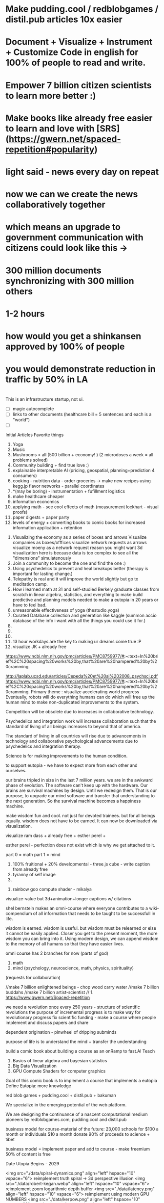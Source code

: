 # Cooperation.party 
# Visualize Mind Magic - 
# Built IDE for Data Analysis, Robotics, GovTech - think better @ office, research-lab & school.
# IDE with database included and createed automagically for you
# finds data, prepares it, and combines it into something meaningful to create plans, predictions and 
# 100 free open source run by 100 volunteers - get them to make projects that help you get jobs -> host on your website -> plugin to dns/surge and host

# cut scope -> generate map + data from one sentence / paragraph.
# eventually IDE for robotics, geospatial, govtech.

* Make pudding.cool / redblobgames / distil.pub articles 10x easier
* Document + Visualize + Instrument + Customize Code in english for 100% of people to read and write.
* Empower 7 billion citizen scientists to learn more better :)
* Make books like already free easier to learn and love with [SRS](https://gwern.net/spaced-repetition#popularity)

* light said - news every day on repeat
* now we can we create the news collaboratively together
* which means an upgrade to government communication with citizens could look like this -> 
* 300 million documents synchronizing with 300 million others
* 1-2 hours 
* how would you get a shinkansen approved by 100% of people
* you would demonstrate reduction in traffic by 50% in LA 
* 

# start with research paper = knowledge
# make maps + other diagrams = display knowledge
# people edit maps + other diagrams = starcraft mode -> add pylons
# generate programs for logging, metrics, visualization + instructions for people + robots



This is an infrastructure startup, not ui.


# cool features todo
- [ ] magic autocomplete
- [ ] links to other documents (healthcare bill = 5 sentences and each is a "world")
- [ ]



Initial Articles
Favorite things
1. Yoga
2. Music
3. Mushrooms > all (500 billion + economy! ) (2 microdoses a week = all problems solved)
4. Community building + find true love :) 
5. explainable interpretable AI (pricing, geospatial, planning+prediction 4 consumers)
6. cooking - nutrition data - order groceries -> make new recipes using kegg.jp flavor networks - parallel coordinates
7. *(may be boring) - instrumentation + fufillment logistics
8. make healthcare cheaper 
9. information economics
10. applying math - see cool effects of math (measurement lockhart - visual proofs)
11. paper digests + paper party
12. levels of energy + converting books to comic books for increased information application + retention



0. Visualizing the economy as a series of boxes and arrows
   Visualize companies as boxes/offfices
   visualize network requests as arrows
   visualize moeny as a network request
   reason you might want 3d visualization here is because data is too complex to see all the "dimensions" simulatenously
1. Join a community to become the one and find the one :)
2. Using psychedelics to prevent and heal breakups better (therapy is important for lasting change.)
3. Telepathy is real and it will improve the world slightly but go to meditation camp.
4. How i learned math at 31 and self-studied Berkely graduate classes from scratch in linear algebra, statistics, and everything to make build predictive and planning models needed to make a eutopia in 20 years or have to feel bad.
5. unreasonable effectiveness of yoga (thestudio.yoga)
6. Curated Database collection and generation like kaggle (summon accio database of the info i want with all the things you could use it for.)
7. 
8. 
9. 
10. 13 hour workdays are the key to making ur dreams come true :P
11. visualize JK + already free


https://www.ncbi.nlm.nih.gov/pmc/articles/PMC8759977/#:~:text=In%20brief%2C%20spacing%20works%20by,that%20are%20hampered%20by%20cramming.

http://laplab.ucsd.edu/articles/Cepeda%20et%20al%202008_psychsci.pdf
https://www.ncbi.nlm.nih.gov/pmc/articles/PMC8759977/#:~:text=In%20brief%2C%20spacing%20works%20by,that%20are%20hampered%20by%20cramming.
Primary theme : visualize accelerating world progress
Eventually, robots will do everything humans can do
which will free up the human mind to make non-duplicated improvements to the system.

Competition will be obsolete due to increases in collaborative technology.

Psychedelics and integration work will increase collaboration such that
the standard of living of all beings increases to beyond that of america.

The standard of living in all countries will rise due to advancements in technology and collaborative psychological advancements due to psychedelics and integration therapy.

Science is for making improvements to the human condition.

to support eutopia - we have to expect more from each other and ourselves. 

our brains tripled in size in the last 7 million years. we are in the awkward phase of evolution. The software can't keep up with the hardware. 
Our brains are survival machines by design. Until we redesign them.
That is our purpose, to upgrade our mind software and transfer that understanding to the next generation. So the survival machine becomes a happiness machine.

make wisdom fun and cool. not just for devoted trainees. but for all beings equally. wisdom does not have to be earned. It can now be downloaded via visualization.

visualize ram dass + already free + esther perel + 

esther perel - perfection does not exist which is why we get attached to it.

part 0 = math
part 1 = mind
1. 100% fruitional + 20% developmental - three.js cube - write caption from already free
2. tyranny of self image 
3. 


100. rainbow goo compute shader - mikalya

visualize-value but 3d+animation+longer captions w/ citations

shel bernstein makes an omni-course where everyone contributes to a wiki-compendium of all information that needs to be taught to be successfull in life.

wisdom is earned. wisdom is useful. but wisdom must be relearned or else it cannot be easily applied. Closer you get to the present moment, the more wisdom you can bring into it. Using modern design, we can append wisdom to the memory of all humans so that they have easier lives. 



omni course has 2 branches for now (parts of god)
1. math
2. mind (psychology, neuroscience, math, physics, spirituality)
(requests for collaboration)


//make 7 billion enlightened beings - chop wood carry water
//make 7 billion buddahs
//make 7 billion artist-scientist
// 1. https://www.gwern.net/Spaced-repetition 







we need a revolution once every 250 years - structure of scientific revolutions
the purpose of incremental progress is to make way for revolutionary progress
fix scientific funding - make a course where people implement and discuss papers and share

dependent origination - pinwheel of dripping subminds

purpose of life is to understand the mind + transfer the understanding 


build a comic book about building a course as an onRamp to fast.AI
Teach
0. Basics of linear algebra and bayesian statistics
2. Big Data Visualization
3. GPU Compute Shaders for computer graphics

Goal of this comic book is to implement a course that implements a eutopia
Define Eutopia: more knowledge

red blob games + pudding.cool + distil.pub + bakuman 



We specialize in the emerging potential of the web platform.

We are designing the continuance of a nascent computational medium pioneers by redblobgames.com, pudding.cool and distil.pub


business model for course-material of the future:
23,000 schools for $100 a month
or individuals $10 a month
donate 90% of proceeds to science + tibet

business model = implement paper and add to course - make freemium 50% of content is free 

Date Utopia Begins - 2029


<img src="./data/spiral-dynamics.png" align="left" hspace="10" vspace="6"> reimplement truth spiral -> 3d perspective illusion
<img src="./data/robert-kegan.webp" align="left" hspace="10" vspace="6"> reimplement zoom logarithmic depth buffer
<img src="./data/latency.png" align="left" hspace="10" vspace="6"> reimplement using modern GPU NUMBERS
<img src="./data/kerpow.png" align="left" hspace="10" vspace="6"> => reimplement kerpow sim-city

* how to build repo 
    cd lib/
    pip install or conda install 
    python make.py 
    cd ..
    python -m SimpleHttpServer
* TODO todo
** TODO make fullstory work
** make domain names work
** TODO make module work more better 8pm
** whats your favorite thing in thing world ?
*** whats your favorite research paper
*** whats your favorite scientist?
*** what book would you want everyone in the world to read

use static site like soul-wire.co.uk 
so it always works and anyone can contrib an observable 
or hand written page one folder at a time 

react-server-side-rendering - reusable head + styles

each folder one page 
table 

only need SEO + reusable styles on 
make users use a imported stylesheet with tailwind 
and basics that hides unnnecesary stuff from obs

workflow -> 
learn react and obfuscated garbage
include a script tag with a src="../toggle-able-header-at-top.js"
append a div at top
append styles 

book has to be server side progressive enhancement


export 

1 million notebooks from observable from all stream 
1 billion users will appreciate your convert-obs-to-interactive-shader-book.js

use iframes for now 

add a make file or a node script or a python script that adds SEO stuff + link backwards to table of contents 

this wiki book is designed specifically to unbundle governments, restore dignity to the individual, implement UBI, build future-hollistic-carbon-zero cities, and improve education so children can leapfrog and start researching the best of the frontier of science and art

tell governments how to upgrade their consciousness by co-inventing antennas
for public conscumption of AGI + telepathy

* put images here

[wikipedia.com](hello.md)

0. do not do that which create aversion - grow towards light
1. unification + federated identity + opt-in-out communication morpheus focus groups
2. water slides and free time for everyone + robots and AI+technology for limitless productivity 
    how does technology enhance capabilities of the mind ? - speech to text - do what i mean
3. harmony with nature rather than working against - equilibrium etc


1. pixel grid - magi system
2. morpheus focus groups - webgpu particle system - (webgl prototype) (hierarchy, circle, sierpinsiki pyramid, megaphone)
3. world - satellitle orbit - rotate saetellitle around planet to relay thoughts in a loop around people .-0-.
4. finish these all in one day then go back to framework
5.  diagrams for "civic control center" 
6. maps with emotional valence of every citizen - see disturbance in the force - robot baby sitter = people watching map 
7. submind diagram
8. mind is a curtain - rube goldberg machine behind 
9. wheel of depedendent origination sputtering thoughts
10. stagaltite diagram
11. plant growing towards light
12. synapses - chain of dependent electrical reactions 
13. subminds agreeing = bubbles
14. glass of water

compute shaders + mind creates reality - stream = mmo rts fp - creation


https://mathisonian.github.io/lorenz/

scroll through structures on big computer and try to get 20 million points in changing color according to response to what person says 
make it like zork and friends - fallout 2 
prototype it with raffi and abid

cost of labor goes down till people can crowdfund a city using automated technology
35 billion - 5 dollars per person 
use data visualization to convince people that this is a good idea

half sicp - half brochure to build city


orchestrate the inevitabiltiy of success for 7 billion people as anon

start a bonfire for 7 billion MAU


university in a book

math - ai people
physics - planning people
terraform earth with arcology - management
designers = help with visualization design
engineers make diagrams or modules
molecular gastronomy by chefs
HR - jurisprudence 
everyone help make diagrams with low-code-no-code UI like shadergraph


reinvent knowledge sharing industry 
reality creation 4 a trillion dollar industry

get kids to pay more attention in class and love and respect their teachers more

teach collaboration through multiplayer editing

learn preferences w/o login 
instaloader visualizevalue --login abrahammaslowe92

everyone please add most interesting data sets imaginable including synthetic datasets like scraped amazon authors and the date and age they made their best creation which i thought was 45-60 because Jiro never stopped peaking at 96

TODO add spreadhsheet of collaborators/editors/emails/observablehq

every job is a practice for the next one so do your best and make cool modules to get the best one that i know you can get

by reading this book, we have changed your fate and you are destined for Greatness. I can see your future and i know you better than you know yourself. 

by contributing to this book you have made my dreams come true and yours too.

the point of zoox is to reuse self-driving car knowledge to enrich the next generation to make a million unicorns and lots of robotics-scientists to make AGI
cars are only the beginning, at zoox we will create armies of robots to rebuild and empower the earth

make your code more meaningful by making it literate so you remember wtf it was doing and 

this book is g-rated and meant for the advanced beginner and hidden genius within everyone but especially kindergarderners because the simpler the code the better the author because the easier it is to understanding
simplicity is the mark of true skill. 
make something worth forking and watch the world transform


start before they are conditioned by school to give up
but also inspire everyone to keep going is the goal. 

together we can reinvent the earth

we have 2500 geniuses, its the first company i came into where i felt not even average. - shel bernstein


document 3 phenomena :
client-side AI
webgpu
the MIND > GOD

together we can correct the market ineffecienes, augment human intelligence to be super-human, change cities and remove information assymetries with GNU code

keep energy positive + light

the only emotion you allow yourself to have from now on is reason and passion


visualize all mental models especially critical mass


link to jordan peterson self authoring program  (keep in mind dogmatic and very blue-stage[0])
link to michael kegan self transofrming mind
link to wittgensteins - everything can be deconstructed
extend self transforming mind to world-transorming mind 

this is gutenberg's printing press of the future using webGPU to use diagrams to potentiate knowledge and wisdom of BUDDAH
buddah could not awaken the world. he awoke himself because he had no shadows. 
but using technology of meditation and applied mind-magic we can awaken ourselves and free ourselves from the torment of the mind 

egolnessnes is a false jewel that makes you believe youre enlightened when you're not
after enlightenement, chop wood carry water

chop wood = do stuff for community
carry water = idk whatever you want 

[0] spiral dynamics - 
[1] tranquil wisdom insight meditation 

goenka is cool too im going to goenka camp march 26

we can harmonize spritiuality with AI, and call it mind-magic. 
we can harmonize technology with our True Nature and call it humanist technology
dont forget, smartphones are like cigarettes 

competition is for losers - cs183


link and understand godel and get kids to 

Glossary 
Nature = Everything = God 
Mind = Pinnacle of Reality
Music = idk harmonies - music theorists please make fugue visualizations 
Spirituality = refine mind
Truth = Reality as it is without belief 
Data = closest thing to Truth
Humans can never capture the Truth, they can only get asymptotical 

part 0 = kill math basics (study linear algebra, statistics+probability+naive bayes+stochastic gradient descent, real analysis, trig)
part 1 = [AI, data visualization, simulation]
part 2 = Visualizing the Human Mind or Brain [NeuroScience, Spirituality, Math]
part 3 = world transforming mind = robots rebuild earth + genomics create arcology cities

Each chapter needs a research paper to proof ideas

self-teachers are too practical, but be a pragmatic implementator
academics tend to be too ivory tower and reductionist and dogmatic and afraid of showing their code .

papers-with-code is the answer
make observable into papers with code and make a book out of it. thats observable's purpose

together we can make observablehq displace wikipedia by keeping this collection of documents universally resonant.

I want every line and character to be scrutinized closely by every single person at zoox. 

No PR gets approved until it has 2500 +1s or unanimous consensus and resonance across 500 constituents for 5 editors who are voted in and replaced yearly. 


This book is to upgrade the education for the next generation so they can make AGI and correct the world in ways that we could not. They are more capable than they believe and its our responsibility to show it to them,

i know half of you are bored while the government is approving the car to be released. 

This 20% time project will create extreme cross pollination between us and other walled gardens.

We can dissolve the boundaries between companies, eliminate duplication of work and crystallized human effort like modules and create a better more harmonious.


If we can work together on this book series, we can do anything. I believe in you. if you use the capabilities i have bestowed upon you then you are limitless far beyond the design of god. 

maslowes' hierarchy of needs - world actualization beyond self actualization  - inverted pyramid - alan kay's PDF

stream's goal is to unify worlds and train 7 billion data science wizards plus 1 billion graphics visualization engineers 

there's no limit to what engineers can create when they get the right design 

everyone is the limitless human by overcoming and understanding the source of their condition

the source is the bedrock foundation from which all problems occur

the Truth is the bedrock foundation 

the atomic structure, the nucleus of the atom, the mathematical formula, the behavior of nature

the truth can never be captured by language, or a charcoal etching 


make it positive sci fi, optimistic realistic and workism(enjoy every breath because life is a mysterious miracle which we have not yet figured out)


comic book = parralex shader backgrounds with spider-man thought bubbles animating in 2.5D like paper-mario

portoflio = 

design = grids + typography + color theory + HCI + voice + visualization = tool 


design 5-14
5. notebook
6. notebook
7. notebook
8. notebook
9. notebook
10. notebook
11. notebook
12. demo repo
13. demo repo
14. demo repo
------------|
   |  |  |  |
------------|
   |  |  |  |
------------|
   |  |  |  |
------------|
____________|
            |
------------|
            |
            |
-------------           

golden rule + respect your neighbor
keep your notes in reflect.app / bear Link to how to do notes

fullstory expose to user and make everyone a product engineer for book in observablehq.com 

reimplement SVG in webGPU for fun and profit. pathGL 2 - use earcut for triangulation
https://github.com/mapbox/earcut

I want new observableHQ.com split test features
implement match-making for observablehq.com

First collaborative comic-book with webGPU and webGL.

reuse is the ultimate skill
disprove G-factor because it cannot be measured by filling in bubbles
prove technology improves collaboration which is the ultimate skill
adaptivity is the ultimate skill
attention span + focus = intelligence which can be trained like with reading at 3 years old cause tiger mmo

technology improves crystallized intelligence exponentially using automatic SRS cards link to gwen and 
review reflect every sunday
reflect is my brain 

recognizing patterns is true intelligence
intelligence can be improved and maintained but reaches diminishing marginal returns
it only takes 4 years to get really good
link to 10 years to get good by norvig - whats the rush 
https://norvig.com/21-days.html

architecture and abstraction are good skills
design is the ultimate skill
link to managers handbook - teaches enough higher consciousness stuff 

multi-tasking is a usefull skill and you can only have one thought at a time - disprove later


make visual proofs for upgrading the world

make map - 3 hours till 5pm
make framework 3 hours till 8pm
quote harry potter and make everyone in the world an AI-speaking wizard cause GPT is trendy
and the singularity has begun
AGI in 4-7 years 
we dont know whats about to occur, just document progress and finish with wealth and health 


make good bets = ultimate skill 
use time well = ultimate skill 

teach kids everything in life is a mental skill
upgrade your life dramatically with skill learning 

reality-creation LARP ECONOMY 

you'll be more successful if you use reflect to extend your mind with SRS 
get someone to make a reflect.app => Anki converter PLEASE FOR THE LOVE OF GOD 

cure possibility of depression with genomics and creating good circumstances by 2030 
quote kapil's original podcasts on soundcloud

get webGPU to come out by june 2023, and 100% by 2024 before Car so that client-side 
use webGPU canary for electron app with emulated floating-point textures

diagram anti-spin flowers

diagram visualize value in webgpu

diagram DNA and genomics - 23 and me - prometheus 

design maps in webgpu 

like making things work for its own sake 

train 7 billion data scientists who use AI to create reality

Reality LARP Gap Finding MMO-starcraft
diagram each part with webgpu

diagram - universe simulation - big bang => accretion disks 
zooming diagram from quark to galaxy to supercluster

find all frontiers and notebook them - 2500 co-authors 


see farther with conscious, directed thinking
find out which system is system 1 and which is 

generalizations save time and smart people use them even if they're not water-tight even if they're a little too absolute
but generalizations and proof of the insufficency 

make 7 billion BUDDAHS - technology can transfer understanding 
comics can juxtapose the full spectrum of human experience 

buddhism is technology and applied mind science devoted to whats good for you.


extend all theories and combine them into visualizations 
combine 2 visualizations and link them 

prescriptions = no techniques 
but know the name of a pattern is like having a magic spell 

there;s no such thing as a house, theres only particles and empty space
there's no story, there's just ink on a page
theres no beginning or end, our-story just keeps going 
100 billion humans contributed 

go slow to go together - system 2 - conscious-directed thought - 
go fast to go alone - system 1 - naturally

book which reveals telepathy to the world 


jigsaw puzzle heating up the world - 2023 - boiling by 2029
see-saw or flip coordinate space - hot+cold, ping pong in minecraft maze texture

infinite scatterplot of complaints

gpgpu the comic

bring things to its final endpoint

be one of 5 editors

Sierpinsiki diagram for zoox

8 hours a month is hackathon in 2023-2029 while we wait for government approval -> knowledge shader

what else could unify this and all companies via externship

DISSOLVE WALLED GARDENS ASAP ALL KNOWLEDGE and most code should be free as in beer.

GNU LICENSE

visualize-value

learn to think hierarchically or organized to unify the world all minds inside one and each other by 2029

send an email to farahWahab & gilly march 26 - youtube like famo.us demo day
once a month - demo days from hackathon last friday


apple is in orbit, i dont live in houston i live in san francisco, canada or south america 


zoox no need hierarchy - because 2500 triplets = eight-hundred triplets 
if no work 600 quadrants


everyone in the world building book

                                              2500
                                                |
                                                |
                                                |editor
            (1)_______(2)_________(3)__________(4)_____________________(5)_____________
            /|\       /|\          |       |         |          |
           / | \     / | \                             |
          /  |  \
         /   |   \
        /    |    \
163    1     2     3
          /|\
         / | \
        /  |  \
       /   |   \
      /    |    \
55   1     2     3
    /|\
   / | \
19 


pair each other using spreadsheet - 2 friends - randomize each month

triplet coding - 3 skills complement each other

raise the knowledge of every employee and raise the knowledge of everyone in the world and raise the hiring bar with advertising and creative fun challenge and amazon gift certificates for additions to magic-pedia.org

watch interactive diagrams change the world - by zoox

Proof: Everyone has infinite intelligence - when collaborating with complementary skills 



render 3d model of 

collaboration means doing what both people want 


extend michael keegans self transforming mind into world transorfming 

pair with mikayela for 4 hours or analyze his work peice by peice and literate code and extend it.

give him 1

dont hide any part of your self 
optimize action point usage

# Platinum Sponsors
<img src="./data/ZOOX_LOGO.png" align="left" hspace="10" vspace="6">

100 fruitional 20% developmental until eutopia 2029

taoism + spiral dynamics + levels of energy

spherical self development + self-transofrming - RPG like fallout w/ quirks/traits + 
dont do too much, just be aware while being an ordinary person living an extraordinary life. 
no one cares about you, not even you, just have experiencing
rest in the space of unfolding, being, effort-less effort, 
dont talk about anything related to self
good people talk about people 
treat yourself as if you were your own child/daughter/significant other. 
rest in doing and enjoy the miracle of life that keeps on giving
the more you learn, the more you learn. learning is exponential especially through collaboration
i like to see curiosity, and desire to learn and knowledge share in people i work with. 

collaboration is the ultimate skill
collaboration means democracy, and universal acceptance or ideally resonance. 
resonance is defined by as many subminds and processes agreeings as possible.

zoox please edit and refine this for me and add visualizations to subtly append good data to the minds of the next generation for their well-being, profit, imagination, and knowing the purpose of science is to see great things being made

taoism = if it can be told, it is not the eternal truth + harmony with nature 

thestudio.yoga made me into a self-teacher of science of the mind-matter-phenoma

tween between memes - spiral dynamics + truth by visualievalue

motion design particles

"data visualization is underexplored, fertile ground for art." - art transforms our understanding of the world 

god is the integral summation of all known perspectives - area under rainbow curve

paul graham said "be a missionary, don't consult."

consult on scientific visualization mostly

make art for practice and for its own sake

make readme a tour of interesting visualizations.


https://flowingdata.com/made-by-flowingdata/
make worrydream into happydream by making his dreams come true http://worrydream.com/MagicInk/
make UI like berkley train schedule or ITA matrix or hipmunk with AI doing cool stuff

add gapminder + wealth and health of nations projected to 2029 because thats the date utopia begins based on experience and assumptions that need verification from data for communication

best visualizations tend to be found on observable because regl community is going towards there.
hypothesis = add webGPU to observablehq and robotics community and see it blow up.



chapters 

4. handwriting analysis 
5. map and geospatial data analysis with large data with hexagonal binning
6. writing a graphics engine from scratch - 3d cubes
7. life circumstances are a function of the refinement of your mind and understanding of your conditioning



most important interactive visualizations for being an advanced beginner data scientist, ai scientist, graphics engineer, geospatial tools engineer, webgpu hacker, for understanding the mind which is the greatest invention in the cosmos
mind, math and science are closest to god.

cite mind illuminated


todo in SF - reorganize into grand unified theory of consciousness that isnt self-contradicting or incomplete like godel

#meaningful code
extend other peoples theories, adapt ideas, see connections, and adapt code to conform to mental model
visualize the mind as 
curtain with rube goldberg machine pulling strings -> whats in the machine?
phenomenological binding problems
mind is a sand dune with rolling particles 
mind is a circular buffer 
mind is append only but memories fade
federated identity - russian doll abstraction - reveal details in permission/roles/iam ethereum
visualize ethereum network 

visualize mind as iceberg freezing and refreezing

visualize entropic brain
visualize strucutre of mind matter phenomena 

visualize what is projection - memories colored by state dependent access and emotions
visualize kapi's metaphors
visualize buddhist metaphors - i am not a tea-cup

use simulation to visualize
use visualization to understand systems that underpin economony 

Have zoox make diagrams which support optimal consciousness by showing glimpses of true nature of reality and mind matter phenomena 

visualize what is optimal consciousness and systems which support it

visualize layers of computer 


visualize layers that underpin economy and casual factor

visualize anomaly detection

# todo
reorder top section and leave rest as todo 

- [ ] add 30 regl.party + 7 austin-eng
- [ ] extend and implement bret victors ideas 
- [ ] extend and visualize ideas which implement stream [2024]
- [ ] make framework which supports science, ai, visualization, data science - 3 months 
- [ ] make talk that takes alan kay's ideas and paper and starts movement to continue bret victors work 



alan kay -------> bret victor 
|                  |
V                   |
others -------------->

accumulate in structured manner to 100 billion accumulated wisdom and knowledge so next 8 billion are more happy 

happy = default state when informed about progress 


# table of contents
how to write a map with lots of data
how to write a particle simulation
how to write a hand writing neural net
how to redesign your mind/fate with learning about unconscious biases

how to program an AI with voice and a nodegraph with compute shaders
how to import a server-side trained model into the browser for more intelligent applications

how to implement/design the hardware needed to drive a car with robotics - 5 parts
simulation, planning, control, prediction, perception

# purpose of course
get kindergarderners to play with simulations and learn cool stuff with sliders
inspire the advanced beginners with a clear staircase to build their dreams at a startup or their dream job
give self-learners a path to get a job by learning new skills that are useful
get self-learners a job with giving research papers to spike on for companies
improve scientific and computer education in schools and student-teacher relationships by showing kids why to learn science (make cool stuff)

mixture of visualize-value, SICP, cs183, fast-ai.
get observable + reflect taught in school (mindmap-tony-buzan)

## how to learn
find the source of the source of your teachers - walk up chain of logic/distillation cause lots of stuff gets lots in translation
example : d3 -> heer -> immens
example: yoga -> bhagvad gita or yoga-> taoism/

the meaning of hardship is that  you can use it to understand more and create more wisdom
so you can transfer it to the next generation so they have easier, better lives 

we can do this using visualization and 4d graphics in the browser to make the world a better place to live. 

part 0 kill math
part 1 graphics + scientific visualization and visualization of graphics
part 2 visualzing AI and client-side AI - 4 years from now distil.pub
part 3 visualzing the mind
part 4 = robots building better cities and genomics - 7 years from now 


# theme or influences
SICP + observable + ram dass + the studio + webGPU + alan kay + bret victor + visual zen koans 

keep visualize mind magic as a growth funnel into observablehq - side project 

try react for book binding.js to toggle code-hiding and stuff
all you need is tailwind


i want the world to teach itself more - and for people to help me teach so everyone's smarter
world has information overload - making sense of that information = magic 
AI = magic because it helps make sense of world that is beyond logic because logic is sometime incomplete.
absolutes and generalizations are useful and somewhat-necessary because they save time or else you'd just remain confused
brain is not a truth machine, but its the closest thing we've got. 
you're not the mind, you have one and it has properties 
cure all malladies of the mind with a software upgrade - we can finish what krishnamurthi and buddha could not.
I can't do it alone.
We only need 600 bonfire creators to fix wikipedia's lack of interactive content which can illustrate and demonstrate what images alone cannot.

redblobgames.com + pudding.cool + SICP + observable + ram dass + the studio + webGPU + alan kay + bret victor + visual zen koans 

everyone in the world becoming a contributor instead of just a spectator. 
make a better wikipedia -> send a community driven message 
convince wikipedia to use better software including webGPU in 3 years.
convince wikpedia to use observablehHQ as their document 
eventually get wikipedia founders to help implement LARP-economy

get wikipedia to make each edit voted on by 51% of members 
get wikipedia to use better more collaborative software using observablehq.com
make observablehq acquire wikipedia and instrument knowledge synthesis AI

make wikipedia more collaborative
wikipedia reflects status quo too much 
# glossary
mind magic = AI + the computer as extension to the mind + fact that mind can do math
culture = miracle that we all understand the same things 
smarts = amount of useful knowledge in head, including ability to create new useful knowledge 


# goal 
teach collaboration skills by finding out what they are and clearly defining them better than any where else 
gottman-thought-world
make a course for advanced beginners 
make everyone a 100x engineer/designer/scientist

engineer skills -
   refactoring for simplfiication - example = rawWEBGPU-> framework code -> knowing stack at all levels and tweaking each part to be 10x simpler

meta-self-programming - to be defined 



The unabomber thought impossible problems would be too hard and all the medium problems were used up
easy problems are all done
medium problems are taken by other people
impossible problems are now solvable using collaboaration which is the ultimate skill
there are a lot of smart people mad at the world because the world isnt good enough

theres millions of disefranchised people like 

make 1 billion wizards
Advanced prgamatic philosophy for hackers 

5 modules for now
1. big data visualization 
2. using speech to instruct AI to make computer graphics

technology solves the human condition by creating freedom from the mind
technology has an inherently spiritual bent because it extends the mind 
together we can make 7 billion buddah+alan kay hybrids

# make simple staircase to 100x engineer - paul graham
1. work hard to understand best ideas of other people and create your own for other people to cherish.
2. make something people want
3. make map that shows noisest neighborhood/hexagon in multiple resolutions

you can be the protagonist or you can be the author of the world's story

don flamingo quote - winners are the ones who decide history

making a new computational medium like pudding.cool and distil.pub to teach 100x engineer skills to 1 billion people

find 

there's no limit to the demand for design and engineering 
we could have 10x as many 100x designers/engineers making star-forges, fusion and cure cancer.
We don't have enough talent. Thats why it takes so long to build things and thats why most things are filled with bugs.

It's your job to find the limits of the system and remove them.
The system is everywhere you go. Everything you touch. It is the state of the world 
Make an homage to the matrix and say you can change the code of the systems that govern the behavior of the world's systems. 

You can create things for billions of people to consume. Observablehq can get more viewers than netflix. 

The world is changing. Think of tiktok overtaking instagram. The future belongs to creators. Who stitch together the ideas of others and remix them into wonderous creations. 

it may be comforting to think it was inevitable but it wasnt.
if you think you have infinite free will, then you have more than you think - menno henselman
Think of designing in code as a new art form, and you can use it to shape the world.

psychedelics will cause the recession to end permanently, because they will instigate a surge in progress by making the mind more optimal, malleable, and ductile. The mind wants to expand infinitely - kyle henry.

I'm starting this school for everyone to become gifted and talented at whatever subspeciality of AI-driven art you choose to create.

This school is designed to teach you how to create AI-Scientific-Art Tools to create your dreams automagically for you using armies of robots. 

universally resonant tone. must resonate in as many subminds by unifying subminds 


<img src="./data/mind-illuminated.png" align="left" hspace="10" vspace="6"> 

<img src="./data/mind-illuminated-2.png" align="left" hspace="10" vspace="6"> 


<img src="./data/mind-illuminated3.png" align="left" hspace="10" vspace="6"> 

<img src="./data/mind-illuminated4.png" align="left" hspace="10" vspace="6"> 


# Request for contributions

simple unified theory of all knowledge distilled down into visual 4d memes, visual proofs, illusions, and visual zen koans)

please cross-reference ideas and add your favorite books and research papers to an observable notebook and references section.

wikipedia + spiritiual successor to SICP 

take over wikipedia and add visual diagrams, and notebooks for citations.

TODO : add DAO for code is law 



everyone is in a universe unto themself - everyone lives and interacts with a simulation that is constructed from sensory 

Everyone has a copy of the universe in their mental software.

We can upgrade this software by creating the right visualizations. 

visualize person sitting in room 

make everyone in the world a True Student of 

Always be learnining

More you learn, the more you can create.

The point of creation is to have fun seeing your creation dancing in 8 billion universes. 


kill math - see the world prosper more when you increase the knowledge of everyone by 20% 

Knowledge gaining is exponential because the more you learn, the more you can reach other farther into the unknown.


#7 year goal 
AGI will first be written in python, rust or C++. But then we will write it in javascript.

we only understand what we can create.

the first purpose of life is to understand the mind and the secrets of the cosmos. The mind has the laws of nature which can be studied via meditation and meditative hacking


# requsst for implementation
* low-code no-code AI generative ART using compute shaders
* cool beans




# KPIs 
1. money that we have made people 
2. all worlds problems measured to be solved specifically in high resolution in 6-20 years.
3. start small -> measure 311 in every city 
   make a jupyter notebook -> chart 

# 10 biggest problems measured in each phone, home, neighborhood, city, state, 
each phone has a exabyte of metadata about everyone else's data - so everyone can simulatenously communicate to everyone else -> meaning im riding my bike to yoga studio then going to office then having dinner with farah -> how does that fit into the picture of 7 billion people drawing an escher drawing -> contribute to the big picture of everyone's puzzle pieces fitting into a tapestry of cool stuff happenining over time 


zoom into everyones house - describe what working on


# identify, instrument and measure + lower technical risk = cool stuff built faster

# close enough but we'll get there faster when we know exactly how happy everyone.
# make yourself happy = make others happy.

# utopia = everyone happy = eta 2030 which means no serious complaints no problems



# ui for sims in everyones house
# theme safrai + theme hospital +
# simcity
# make everything work better 
# how well does everything work
# all the cars in the world -> 
# government has database of every licenese plate snapshot -> soem think creepy -> but this data should really belong to everyone
# at least all robot cars should be visualizable to everyone - cross industry standard -> important cause trolley problem - how could you \
# just use simulation -> say you have it. subsidize companies that do it. - make a map of what it looks like. show traffic reduced by 75%.
# make chart of how much stress is caused by driving. 
# its cool you can go anywhere. but we could gain so much more if it was like minority report where you can only drive outside city limits -> get this done by 2023
# find out who is doing this -> upload all your text + meme based screenshots -> make interactive picture book automaticalyl for people of content that is relevant.
# starcraft mode = see robots make shit
# satellites -> make a notebook of

# MFE -> observable web components + 
# make 95% of all databases publicly readable + polyfill this -> 311 in all cities
## measure upside -> 
# jupyter functions w/ tests

4 biggest fears - you should talk to someone lori gottlieb
# References
1. https://www.statista.com/statistics/1240622/new-residential-construction-per-capita-usa/


# is fast fashion bad? what things would you want hand made to be cool
# help citizens start successfull businesses by verifying market opportunity + discovering gaps in the market or things people want 

# https://www.behance.net/gallery/19514105/Crystals-Zara-Man-2014?locale=en_US
# https://www.zara.com/us/en/limited-edition-embroidered-sweater-p00693350.html?v1=308106624
https://www.amazon.com/Roxy-Womens-Beautiful-Morning-Trucker/dp/B0BQRJHN12/ref=cs_sr_dp_2?keywords=Floral%2BHats&qid=1697745924&sr=8-6&th=1&psc=1


# you can create a cool story doing anything you want! 


https://www.etsy.com/listing/1162629702/holographic-meggings-with-pockets?ga_order=most_relevant&ga_search_type=all&ga_view_type=gallery&ga_search_query=blue+sparkle+leggings+mens&ref=sr_gallery-1-5&referrer_page_guid=234ba577-f85e-400b-b817-92e09fa026bb&organic_search_click=1&variation0=2698334031&variation1=2456807202


# use this as a template https://clearbit.com/

# measure progress 
# https://www.youtube.com/watch?v=6zJKJb4dCsQ
1000 datums per city
what percentage parks -> make a script and fetch reflect.url and then save to disk.
1. using public data dumps of IOT - find these 
2. sateliites might 
3. robots and shit
4. people hand editing maps and shit
5. 311
6.

make a ai -> reads your "identiy" tells you who you are like jc denton - not useful
research helios and people inspired by that -> less wrong -> 


# make a dataset of all people projects and how cool and when + effort
like kaggle but reproducability




# Influences
1. dynamic land in the browser -> write down whatever -> plan on how to make a vaccine
2. reflect + jupyter + obs (reactive variable model but client + fly.io(db) + desktop)
3. write sentences -> each one makes a diagram -> edits real world -> plants a tree -> build house w/ robots
4. starcraft mode but add pylons - measure apm + effective resource utilization (everyone in government wants to see how each resource is utilized - make more people vote)